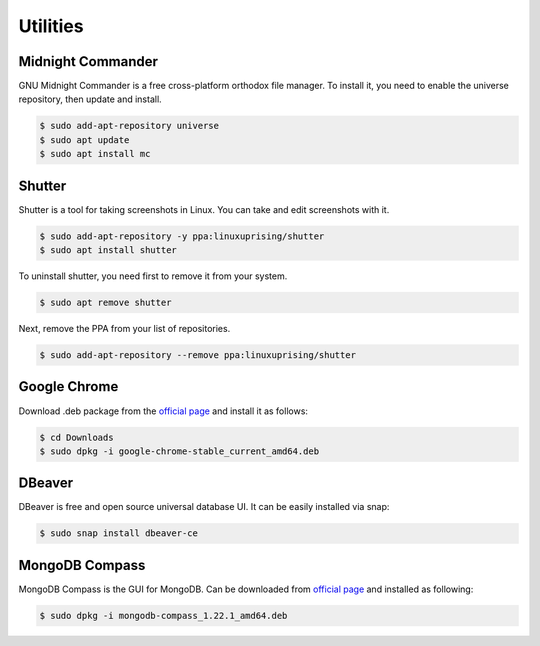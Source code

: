 Utilities
=========

Midnight Commander
------------------

GNU Midnight Commander is a free cross-platform orthodox file manager.
To install it, you need to enable the universe repository, then update and install.

.. code-block:: bash

    $ sudo add-apt-repository universe
    $ sudo apt update
    $ sudo apt install mc

Shutter
-------

Shutter is a tool for taking screenshots in Linux. You can take and edit screenshots with it.

.. code-block:: bash

    $ sudo add-apt-repository -y ppa:linuxuprising/shutter
    $ sudo apt install shutter

To uninstall shutter, you need first to remove it from your system.

.. code-block:: bash

    $ sudo apt remove shutter

Next, remove the PPA from your list of repositories.

.. code-block:: bash

    $ sudo add-apt-repository --remove ppa:linuxuprising/shutter

Google Chrome
-------------

Download .deb package from the `official page <https://www.google.com/chrome/>`__
and install it as follows:

.. code-block:: bash

    $ cd Downloads
    $ sudo dpkg -i google-chrome-stable_current_amd64.deb

DBeaver
-------

DBeaver is free and open source universal database UI. It can be easily installed
via snap:

.. code-block:: bash

    $ sudo snap install dbeaver-ce

MongoDB Compass
---------------

MongoDB Compass is the GUI for MongoDB. Can be downloaded from `official page <https://www.mongodb.com/try/download/compass>`__
and installed as following:

.. code-block:: bash

    $ sudo dpkg -i mongodb-compass_1.22.1_amd64.deb



